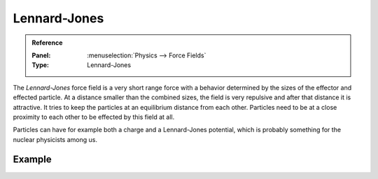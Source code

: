 .. index:: Force Fields; Lennard-Jones

*************
Lennard-Jones
*************

.. admonition:: Reference
   :class: refbox

   :Panel:     :menuselection:`Physics --> Force Fields`
   :Type:      Lennard-Jones

The *Lennard-Jones* force field is a very short range force with a behavior determined by the sizes of the effector
and effected particle. At a distance smaller than the combined sizes, the field is very
repulsive and after that distance it is attractive.
It tries to keep the particles at an equilibrium distance from each other.
Particles need to be at a close proximity to each other to be effected by this field at all.

Particles can have for example both a charge and a Lennard-Jones potential,
which is probably something for the nuclear physicists among us.

.. TODO2.8:
   .. figure:: /images/physics_forces_force-fields_types_lennard-jones_panel.png

      UI for a Lennard-Jones force field.


Example
=======

.. vimeo:: 182775330
